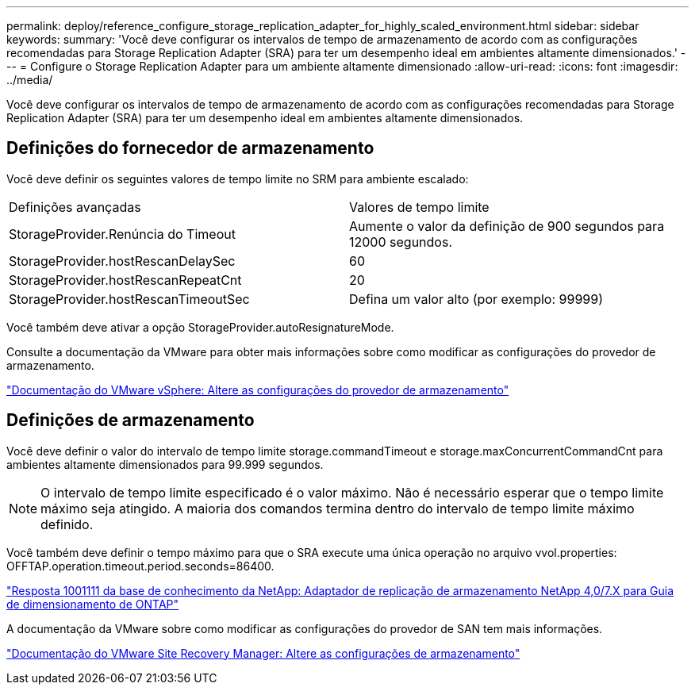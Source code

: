 ---
permalink: deploy/reference_configure_storage_replication_adapter_for_highly_scaled_environment.html 
sidebar: sidebar 
keywords:  
summary: 'Você deve configurar os intervalos de tempo de armazenamento de acordo com as configurações recomendadas para Storage Replication Adapter (SRA) para ter um desempenho ideal em ambientes altamente dimensionados.' 
---
= Configure o Storage Replication Adapter para um ambiente altamente dimensionado
:allow-uri-read: 
:icons: font
:imagesdir: ../media/


[role="lead"]
Você deve configurar os intervalos de tempo de armazenamento de acordo com as configurações recomendadas para Storage Replication Adapter (SRA) para ter um desempenho ideal em ambientes altamente dimensionados.



== Definições do fornecedor de armazenamento

Você deve definir os seguintes valores de tempo limite no SRM para ambiente escalado:

|===


| Definições avançadas | Valores de tempo limite 


 a| 
StorageProvider.Renúncia do Timeout
 a| 
Aumente o valor da definição de 900 segundos para 12000 segundos.



 a| 
StorageProvider.hostRescanDelaySec
 a| 
60



 a| 
StorageProvider.hostRescanRepeatCnt
 a| 
20



 a| 
StorageProvider.hostRescanTimeoutSec
 a| 
Defina um valor alto (por exemplo: 99999)

|===
Você também deve ativar a opção StorageProvider.autoResignatureMode.

Consulte a documentação da VMware para obter mais informações sobre como modificar as configurações do provedor de armazenamento.

https://docs.vmware.com/en/Site-Recovery-Manager/6.5/com.vmware.srm.admin.doc/GUID-E4060824-E3C2-4869-BC39-76E88E2FF9A0.html["Documentação do VMware vSphere: Altere as configurações do provedor de armazenamento"]



== Definições de armazenamento

Você deve definir o valor do intervalo de tempo limite storage.commandTimeout e storage.maxConcurrentCommandCnt para ambientes altamente dimensionados para 99.999 segundos.


NOTE: O intervalo de tempo limite especificado é o valor máximo. Não é necessário esperar que o tempo limite máximo seja atingido. A maioria dos comandos termina dentro do intervalo de tempo limite máximo definido.

Você também deve definir o tempo máximo para que o SRA execute uma única operação no arquivo vvol.properties: OFFTAP.operation.timeout.period.seconds=86400.

https://kb.netapp.com/mgmt/OTV/SRA/NetApp_Storage_Replication_Adapter_4.0%2F%2F7.X_for_ONTAP_Sizing_Guide["Resposta 1001111 da base de conhecimento da NetApp: Adaptador de replicação de armazenamento NetApp 4,0/7.X para Guia de dimensionamento de ONTAP"]

A documentação da VMware sobre como modificar as configurações do provedor de SAN tem mais informações.

https://docs.vmware.com/en/Site-Recovery-Manager/6.5/com.vmware.srm.admin.doc/GUID-711FD223-50DB-414C-A2A7-3BEB8FAFDBD9.html["Documentação do VMware Site Recovery Manager: Altere as configurações de armazenamento"]
